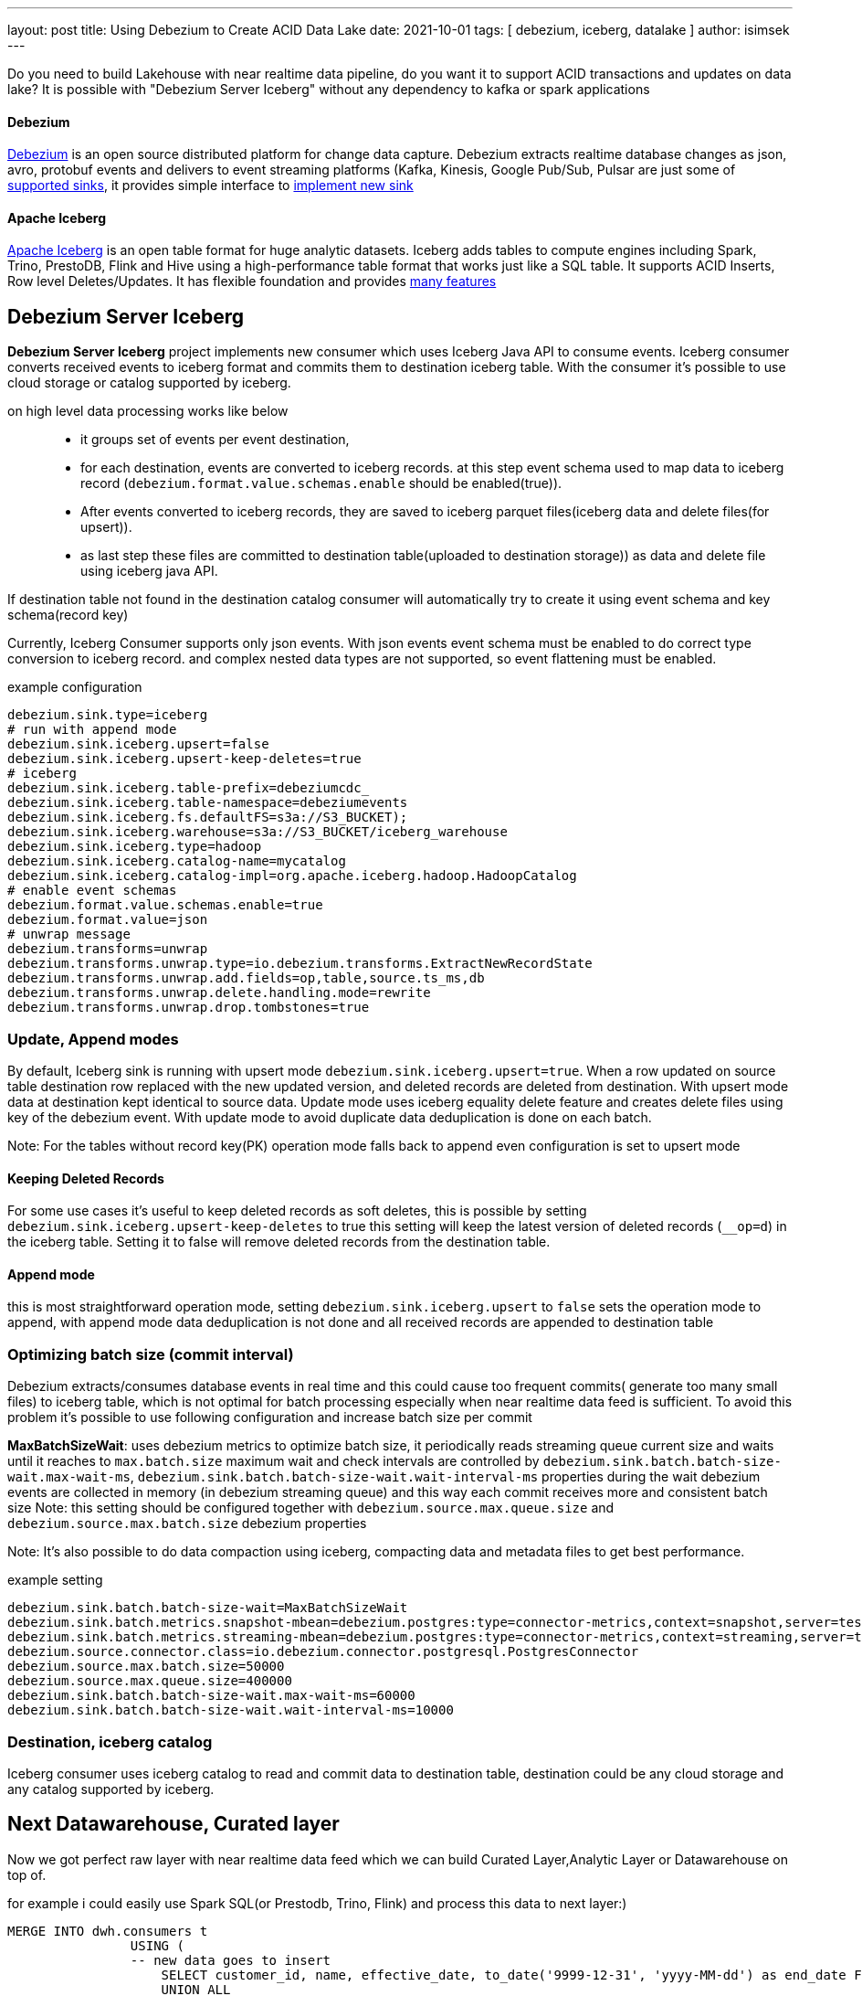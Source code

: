 ---
layout: post
title:  Using Debezium to Create ACID Data Lake
date:   2021-10-01
tags: [ debezium, iceberg, datalake ]
author: isimsek
---

Do you need to build Lakehouse with near realtime data pipeline, do you want it to support ACID transactions and updates on data lake?
It is possible with "Debezium Server Iceberg" without any dependency to kafka or spark applications

+++<!-- more -->+++

==== Debezium

https://debezium.io/[Debezium] is an open source distributed platform for change data capture.
Debezium extracts realtime database changes as json, avro, protobuf events and delivers to event streaming platforms
(Kafka, Kinesis, Google Pub/Sub, Pulsar are just some of https://debezium.io/documentation/reference/operations/debezium-server.html#_sink_configuration[supported sinks],
it provides simple interface to https://debezium.io/documentation/reference/operations/debezium-server.html#_implementation_of_a_new_sink[implement new sink]

==== Apache Iceberg

https://iceberg.apache.org/[Apache Iceberg] is an open table format for huge analytic datasets.
Iceberg adds tables to compute engines including Spark, Trino, PrestoDB, Flink and Hive using a high-performance table format that works just like a SQL table.
It supports ACID Inserts, Row level Deletes/Updates. It has flexible foundation and provides https://iceberg.apache.org[many features]

== Debezium Server Iceberg

**Debezium Server Iceberg** project implements new consumer which uses Iceberg Java API to consume events.
Iceberg consumer converts received events to iceberg format and commits them to destination iceberg table. With the consumer it's possible to use cloud storage or catalog supported by iceberg.

on high level data processing works like below ::
* it groups set of events per event destination,
* for each destination, events are converted to iceberg records. at this step event schema used to map data to iceberg record (`debezium.format.value.schemas.enable` should be enabled(true)).
* After events converted to iceberg records, they are saved to iceberg parquet files(iceberg data and delete files(for upsert)).
* as last step these files are committed to destination table(uploaded to destination storage)) as data and delete file using iceberg java API.

If destination table not found in the destination catalog consumer will automatically try to create it using event schema and key schema(record key)

Currently, Iceberg Consumer supports only json events. With json events event schema must be enabled to do correct type conversion to iceberg record.
and complex nested data types are not supported, so event flattening must be enabled.

example configuration::
[source,properties]
----
debezium.sink.type=iceberg
# run with append mode
debezium.sink.iceberg.upsert=false
debezium.sink.iceberg.upsert-keep-deletes=true
# iceberg
debezium.sink.iceberg.table-prefix=debeziumcdc_
debezium.sink.iceberg.table-namespace=debeziumevents
debezium.sink.iceberg.fs.defaultFS=s3a://S3_BUCKET);
debezium.sink.iceberg.warehouse=s3a://S3_BUCKET/iceberg_warehouse
debezium.sink.iceberg.type=hadoop
debezium.sink.iceberg.catalog-name=mycatalog
debezium.sink.iceberg.catalog-impl=org.apache.iceberg.hadoop.HadoopCatalog
# enable event schemas
debezium.format.value.schemas.enable=true
debezium.format.value=json
# unwrap message
debezium.transforms=unwrap
debezium.transforms.unwrap.type=io.debezium.transforms.ExtractNewRecordState
debezium.transforms.unwrap.add.fields=op,table,source.ts_ms,db
debezium.transforms.unwrap.delete.handling.mode=rewrite
debezium.transforms.unwrap.drop.tombstones=true
----

=== Update, Append modes

By default, Iceberg sink is running with upsert mode `debezium.sink.iceberg.upsert=true`. When a row updated on source table destination row replaced with the new updated version, and deleted records are deleted from destination. With upsert mode data at destination kept identical to source data. Update mode uses iceberg equality delete feature and creates delete files using key of the debezium event. With update mode to avoid duplicate data deduplication is done on each batch.

Note: For the tables without record key(PK) operation mode falls back to append even configuration is set to upsert mode

==== Keeping Deleted Records

For some use cases it's useful to keep deleted records as soft deletes, this is possible by setting `debezium.sink.iceberg.upsert-keep-deletes` to true
this setting will keep the latest version of deleted records (`__op=d`) in the iceberg table. Setting it to false will remove deleted records from the destination table.

==== Append mode

this is most straightforward operation mode, setting `debezium.sink.iceberg.upsert` to `false` sets the operation mode to append,
with append mode data deduplication is not done and all received records are appended to destination table

=== Optimizing batch size (commit interval)

Debezium extracts/consumes database events in real time and this could cause too frequent commits( generate too many small files) to iceberg table,
which is not optimal for batch processing especially when near realtime data feed is sufficient.
To avoid this problem it's possible to use following configuration and increase batch size per commit

**MaxBatchSizeWait**: uses debezium metrics to optimize batch size, it periodically reads streaming queue current size and waits until it reaches to `max.batch.size`
maximum wait and check intervals are controlled by `debezium.sink.batch.batch-size-wait.max-wait-ms`, `debezium.sink.batch.batch-size-wait.wait-interval-ms` properties
during the wait debezium events are collected in memory (in debezium streaming queue) and this way each commit receives more and consistent batch size
Note: this setting should be configured together with `debezium.source.max.queue.size` and `debezium.source.max.batch.size` debezium properties

Note: It's also possible to do data compaction using iceberg, compacting data and metadata files to get best performance.

example setting::

[source,properties]
----
debezium.sink.batch.batch-size-wait=MaxBatchSizeWait
debezium.sink.batch.metrics.snapshot-mbean=debezium.postgres:type=connector-metrics,context=snapshot,server=testc
debezium.sink.batch.metrics.streaming-mbean=debezium.postgres:type=connector-metrics,context=streaming,server=testc
debezium.source.connector.class=io.debezium.connector.postgresql.PostgresConnector
debezium.source.max.batch.size=50000
debezium.source.max.queue.size=400000
debezium.sink.batch.batch-size-wait.max-wait-ms=60000
debezium.sink.batch.batch-size-wait.wait-interval-ms=10000
----

=== Destination, iceberg catalog

Iceberg consumer uses iceberg catalog to read and commit data to destination table, destination could be any cloud storage and any catalog supported by iceberg.

== Next Datawarehouse, Curated layer

Now we got perfect raw layer with near realtime data feed which we can build Curated Layer,Analytic Layer or Datawarehouse on top of.

for example i could easily use Spark SQL(or Prestodb, Trino, Flink) and process this data to next layer:)

[source,sql]
----
MERGE INTO dwh.consumers t
                USING (
                -- new data goes to insert
                    SELECT customer_id, name, effective_date, to_date('9999-12-31', 'yyyy-MM-dd') as end_date FROM debezium.consumers
                    UNION ALL
                -- update exiting records and close them
                    SELECT t.customer_id, t.name, t.effective_date, s.effective_date as end_date FROM debezium.consumers s
                    INNER JOIN dwh.consumers t on s.customer_id = t.customer_id AND t.current = true

                ) s
                ON s.customer_id = t.customer_id AND s.effective_date = t.effective_date
                -- close last record.
                WHEN MATCHED
                  THEN UPDATE SET t.current = false, t.end_date = s.end_date
                WHEN NOT MATCHED THEN
                   INSERT(customer_id, name, current, effective_date, end_date)
                   VALUES(s.customer_id, s.name, true, s.effective_date, s.end_date);
----

its also possible to use delete insert
[source,sql]
----

----

in https://github.com/ismailsimsek/iceberg-examples[iceberg examples] project you could see more examples and experiment with iceberg spark

=== Contribution

This project is new and there are many things to improve, please feel free to test it, give feedback, open feature request or send pull request.

- https://github.com/memiiso/debezium-server-iceberg[For more details please see the project]
- https://github.com/memiiso/debezium-server-iceberg/releases[Releases]